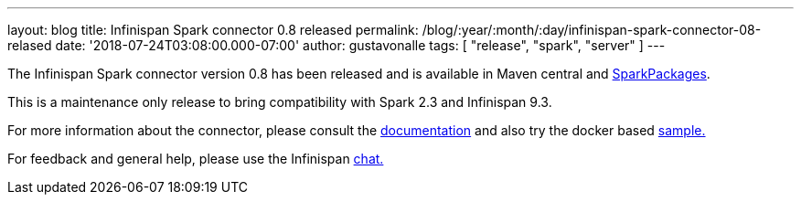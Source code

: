 ---
layout: blog
title: Infinispan Spark connector 0.8 released
permalink: /blog/:year/:month/:day/infinispan-spark-connector-08-relased
date: '2018-07-24T03:08:00.000-07:00'
author: gustavonalle
tags: [ "release", "spark", "server" ]
---

The Infinispan Spark connector version 0.8 has been released and is
available in Maven central and
https://spark-packages.org/?q=infinispan-spark[SparkPackages].

This is a maintenance only release to bring compatibility with Spark 2.3
and Infinispan 9.3.

For more information about the connector, please consult the
https://github.com/infinispan/infinispan-spark[documentation] and also
try the docker based
https://github.com/infinispan/infinispan-spark/tree/master/examples/twitter[sample.]

For feedback and general help, please use the Infinispan
https://infinispan.zulipchat.com/[chat.]



